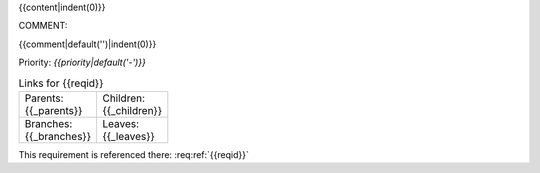 {{content|indent(0)}}

COMMENT:

{{comment|default('')|indent(0)}}

Priority: *{{priority|default('-')}}*

.. list-table:: Links for {{reqid}}
    :widths: 50 50
    :width: 100

    * - Parents: {{_parents}}
      - Children: {{_children}}

    * - Branches: {{_branches}}
      - Leaves: {{_leaves}}

This requirement is referenced there: :req:ref:`{{reqid}}`
